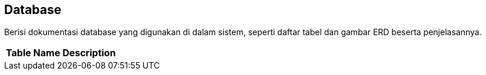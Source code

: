 == Database

Berisi dokumentasi database yang digunakan di dalam sistem, seperti
daftar tabel dan gambar ERD beserta penjelasannya.


|===
|*Table Name* |*Description*
|===
